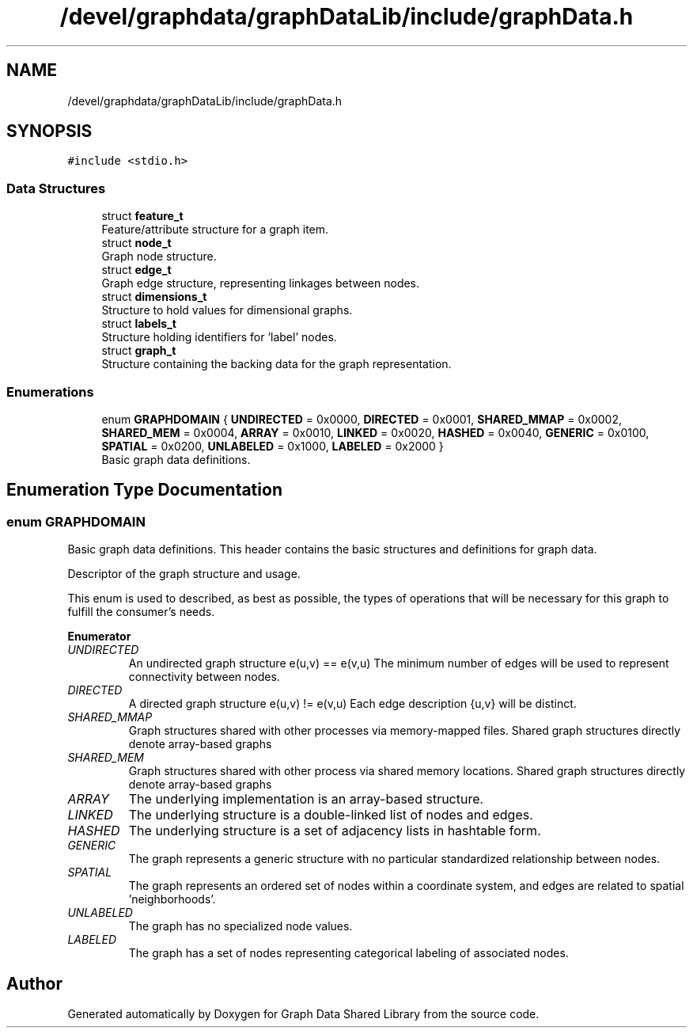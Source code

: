 .TH "/devel/graphdata/graphDataLib/include/graphData.h" 3 "Graph Data Shared Library" \" -*- nroff -*-
.ad l
.nh
.SH NAME
/devel/graphdata/graphDataLib/include/graphData.h
.SH SYNOPSIS
.br
.PP
\fC#include <stdio\&.h>\fP
.br

.SS "Data Structures"

.in +1c
.ti -1c
.RI "struct \fBfeature_t\fP"
.br
.RI "Feature/attribute structure for a graph item\&. "
.ti -1c
.RI "struct \fBnode_t\fP"
.br
.RI "Graph node structure\&. "
.ti -1c
.RI "struct \fBedge_t\fP"
.br
.RI "Graph edge structure, representing linkages between nodes\&. "
.ti -1c
.RI "struct \fBdimensions_t\fP"
.br
.RI "Structure to hold values for dimensional graphs\&. "
.ti -1c
.RI "struct \fBlabels_t\fP"
.br
.RI "Structure holding identifiers for 'label' nodes\&. "
.ti -1c
.RI "struct \fBgraph_t\fP"
.br
.RI "Structure containing the backing data for the graph representation\&. "
.in -1c
.SS "Enumerations"

.in +1c
.ti -1c
.RI "enum \fBGRAPHDOMAIN\fP { \fBUNDIRECTED\fP = 0x0000, \fBDIRECTED\fP = 0x0001, \fBSHARED_MMAP\fP = 0x0002, \fBSHARED_MEM\fP = 0x0004, \fBARRAY\fP = 0x0010, \fBLINKED\fP = 0x0020, \fBHASHED\fP = 0x0040, \fBGENERIC\fP = 0x0100, \fBSPATIAL\fP = 0x0200, \fBUNLABELED\fP = 0x1000, \fBLABELED\fP = 0x2000 }"
.br
.RI "Basic graph data definitions\&. "
.in -1c
.SH "Enumeration Type Documentation"
.PP 
.SS "enum \fBGRAPHDOMAIN\fP"

.PP
Basic graph data definitions\&. This header contains the basic structures and definitions for graph data\&.
.PP
Descriptor of the graph structure and usage\&.
.PP
This enum is used to described, as best as possible, the types of operations that will be necessary for this graph to fulfill the consumer's needs\&. 
.PP
\fBEnumerator\fP
.in +1c
.TP
\fB\fIUNDIRECTED \fP\fP
An undirected graph structure e(u,v) == e(v,u) The minimum number of edges will be used to represent connectivity between nodes\&. 
.TP
\fB\fIDIRECTED \fP\fP
A directed graph structure e(u,v) != e(v,u) Each edge description {u,v} will be distinct\&. 
.TP
\fB\fISHARED_MMAP \fP\fP
Graph structures shared with other processes via memory-mapped files\&. Shared graph structures directly denote array-based graphs 
.TP
\fB\fISHARED_MEM \fP\fP
Graph structures shared with other process via shared memory locations\&. Shared graph structures directly denote array-based graphs 
.TP
\fB\fIARRAY \fP\fP
The underlying implementation is an array-based structure\&. 
.TP
\fB\fILINKED \fP\fP
The underlying structure is a double-linked list of nodes and edges\&. 
.TP
\fB\fIHASHED \fP\fP
The underlying structure is a set of adjacency lists in hashtable form\&. 
.TP
\fB\fIGENERIC \fP\fP
The graph represents a generic structure with no particular standardized relationship between nodes\&. 
.TP
\fB\fISPATIAL \fP\fP
The graph represents an ordered set of nodes within a coordinate system, and edges are related to spatial 'neighborhoods'\&. 
.TP
\fB\fIUNLABELED \fP\fP
The graph has no specialized node values\&. 
.TP
\fB\fILABELED \fP\fP
The graph has a set of nodes representing categorical labeling of associated nodes\&. 
.SH "Author"
.PP 
Generated automatically by Doxygen for Graph Data Shared Library from the source code\&.
